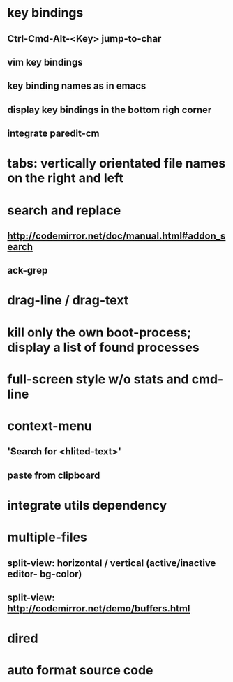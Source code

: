 * key bindings
** Ctrl-Cmd-Alt-<Key> jump-to-char
** vim key bindings
** key binding names as in emacs
** display key bindings in the bottom righ corner
** integrate paredit-cm
* tabs: vertically orientated file names on the right and left
* search and replace
** http://codemirror.net/doc/manual.html#addon_search
** ack-grep
* drag-line / drag-text
* kill only the own boot-process; display a list of found processes
* full-screen style w/o stats and cmd-line
* context-menu
** 'Search for <hlited-text>'
** paste from clipboard
* integrate utils dependency
* multiple-files
** split-view: horizontal / vertical (active/inactive editor- bg-color)
** split-view: http://codemirror.net/demo/buffers.html
* dired
* auto format source code
